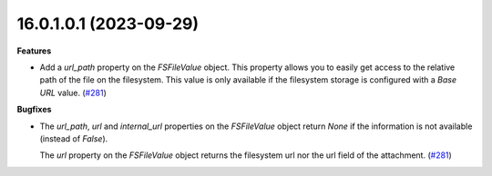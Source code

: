 16.0.1.0.1 (2023-09-29)
~~~~~~~~~~~~~~~~~~~~~~~

**Features**

- Add a *url_path* property on the *FSFileValue* object. This property
  allows you to easily get access to the relative path of the file on
  the filesystem. This value is only available if the filesystem storage
  is configured with a *Base URL* value. (`#281 <https://github.com/OCA/storage/issues/281>`__)


**Bugfixes**

- The *url_path*, *url* and *internal_url* properties on the *FSFileValue*
  object return *None* if the information is not available (instead of *False*).

  The *url* property on the *FSFileValue* object returns the filesystem url nor
  the url field of the attachment. (`#281 <https://github.com/OCA/storage/issues/281>`__)
